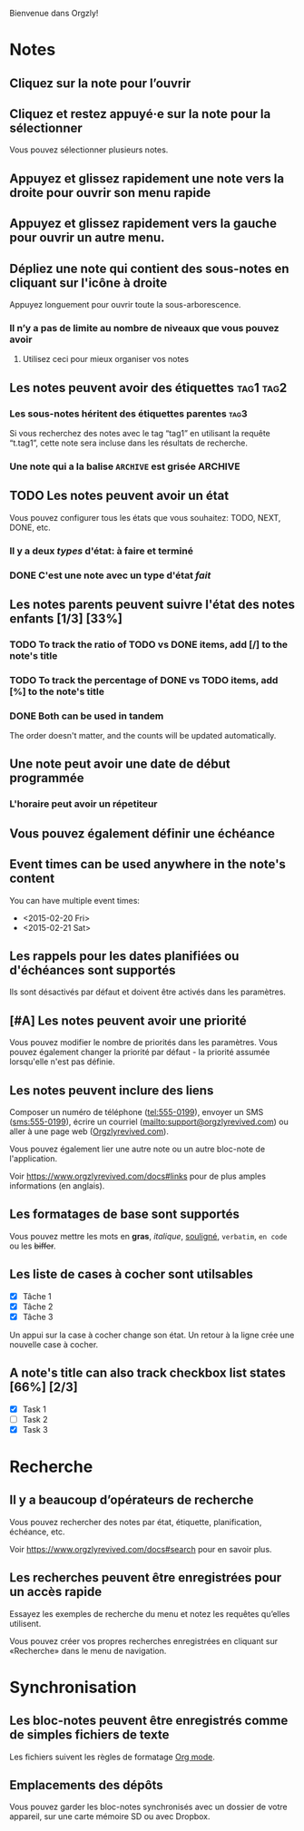 Bienvenue dans Orgzly!

* Notes
** Cliquez sur la note pour l’ouvrir
** Cliquez et restez appuyé·e sur la note pour la sélectionner

Vous pouvez sélectionner plusieurs notes.

** Appuyez et glissez rapidement une note vers la droite pour ouvrir son menu rapide

** Appuyez et glissez rapidement vers la gauche pour ouvrir un autre menu.

** Dépliez une note qui contient des sous-notes en cliquant sur l'icône à droite

Appuyez longuement pour ouvrir toute la sous-arborescence.

*** Il n’y a pas de limite au nombre de niveaux que vous pouvez avoir
**** Utilisez ceci pour mieux organiser vos notes

** Les notes peuvent avoir des étiquettes :tag1:tag2:
*** Les sous-notes héritent des étiquettes parentes :tag3:

Si vous recherchez des notes avec le tag “tag1” en utilisant la requête “t.tag1”, cette note sera incluse dans les résultats de recherche.

*** Une note qui a la balise =ARCHIVE= est grisée :ARCHIVE:

** TODO Les notes peuvent avoir un état

Vous pouvez configurer tous les états que vous souhaitez: TODO, NEXT, DONE, etc.

*** Il y a deux /types/ d'état: à faire et terminé

*** DONE C'est une note avec un type d'état /fait/
CLOSED: [2018-01-24 Mer 17:00]

** Les notes parents peuvent suivre l'état des notes enfants [1/3] [33%]

*** TODO To track the ratio of TODO vs DONE items, add [/] to the note's title

*** TODO To track the percentage of DONE vs TODO items, add [%] to the note's title

*** DONE Both can be used in tandem
CLOSED: [2025-03-13 Thu 08:37]

The order doesn't matter, and the counts will be updated automatically.

** Une note peut avoir une date de début programmée
SCHEDULED: <2015-02-20 Ven 15:15>

*** L'horaire peut avoir un répetiteur
SCHEDULED: <2015-02-16 Mon .+2d>

** Vous pouvez également définir une échéance
DEADLINE: <2015-02-20 Fri>

** Event times can be used anywhere in the note's content

You can have multiple event times:

- <2015-02-20 Fri>
- <2015-02-21 Sat>

** Les rappels pour les dates planifiées ou d'échéances sont supportés

Ils sont désactivés par défaut et doivent être activés dans les paramètres.

** [#A] Les notes peuvent avoir une priorité

Vous pouvez modifier le nombre de priorités dans les paramètres. Vous pouvez également changer la priorité par défaut - la priorité assumée lorsqu'elle n'est pas définie.

** Les notes peuvent inclure des liens

Composer un numéro de téléphone (tel:555-0199), envoyer un SMS (sms:555-0199), écrire un courriel (mailto:support@orgzlyrevived.com) ou aller à une page web ([[https://www.orgzlyrevived.com][Orgzlyrevived.com]]).

Vous pouvez également lier une autre note ou un autre bloc-note de l'application.

Voir [[https://www.orgzlyrevived.com/docs#links]] pour de plus amples informations (en anglais).

** Les formatages de base sont supportés

Vous pouvez mettre les mots en *gras*, /italique/, _souligné_, =verbatim=, ~en code~ ou les +biffer+.

** Les liste de cases à cocher sont utilsables

- [X] Tâche 1
- [X] Tâche 2
- [X] Tâche 3

Un appui sur la case à cocher change son état. Un retour à la ligne crée une nouvelle case à cocher.

** A note's title can also track checkbox list states [66%] [2/3]

- [X] Task 1
- [ ] Task 2
- [X] Task 3

* Recherche
** Il y a beaucoup d’opérateurs de recherche

Vous pouvez rechercher des notes par état, étiquette, planification, échéance, etc.

Voir [[https://www.orgzlyrevived.com/docs#search]] pour en savoir plus.

** Les recherches peuvent être enregistrées pour un accès rapide

Essayez les exemples de recherche du menu et notez les requêtes qu’elles utilisent.

Vous pouvez créer vos propres recherches enregistrées en cliquant sur «Recherche» dans le menu de navigation.

* Synchronisation

** Les bloc-notes peuvent être enregistrés comme de simples fichiers de texte

Les fichiers suivent les règles de formatage [[https://orgmode.org/][Org mode]].

** Emplacements des dépôts

Vous pouvez garder les bloc-notes synchronisés avec un dossier de votre appareil, sur une carte mémoire SD ou avec Dropbox.
